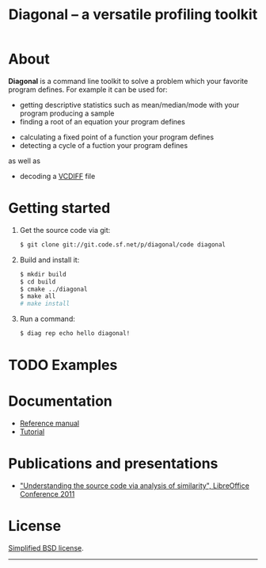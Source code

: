 #+TITLE: Diagonal -- a versatile profiling toolkit
#+OPTIONS: toc:nil timestamp:nil

* About
  *Diagonal* is a command line toolkit to solve a problem which your favorite program defines.
  For example it can be used for:
  - getting descriptive statistics such as mean/median/mode with your program producing a sample
  - finding a root of an equation your program defines
#  - solving the inverse problem of a forward problem your program defines
  - calculating a fixed point of a function your program defines
  - detecting a cycle of a fuction your program defines
  as well as
#  - cluster analysis
  - decoding a [[http://tools.ietf.org/html/rfc3284][VCDIFF]] file
* Getting started
  1. Get the source code via git:
     #+BEGIN_SRC sh
     $ git clone git://git.code.sf.net/p/diagonal/code diagonal
     #+END_SRC
  2. Build and install it:
     #+BEGIN_SRC sh
     $ mkdir build
     $ cd build
     $ cmake ../diagonal
     $ make all
     # make install
     #+END_SRC
  3. Run a command:
     #+BEGIN_SRC sh
     $ diag rep echo hello diagonal!
     #+END_SRC
* TODO Examples
* Documentation
  - [[./reference-manual.html][Reference manual]]
  - [[./tutorial.html][Tutorial]]
* Publications and presentations
  - [[https://wiki.documentfoundation.org/images/3/33/Libocon2011-similarity.odp]["Understanding the source code via analysis of similarity", LibreOffice Conference 2011]]
* License
  [[http://opensource.org/licenses/BSD-3-Clause][Simplified BSD license]].
-----
